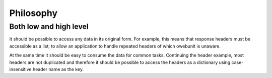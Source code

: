 Philosophy
==========

Both low and high level
-----------------------

It should be possible to access any data in its original form.
For example, this means that response headers must be accessible as
a list, to allow an application to handle repeated headers of which
owebunit is unaware.

At the same time it should be easy to consume the data for common tasks.
Continuing the header example, most headers are not duplicated and
therefore it should be possible to access the headers as a dictionary
using case-insensitive header name as the key.
